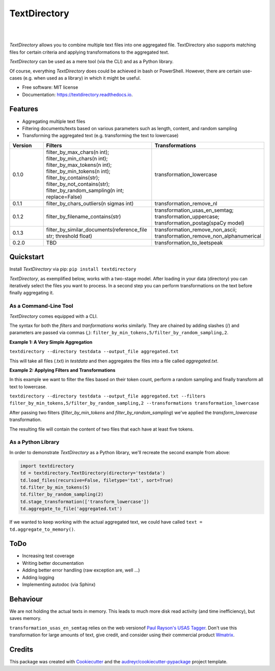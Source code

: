 =============
TextDirectory
=============


.. image:: https://img.shields.io/pypi/v/textdirectory.svg
        :target: https://pypi.python.org/pypi/textdirectory

.. image:: https://img.shields.io/travis/IngoKl/textdirectory.svg
        :target: https://travis-ci.org/IngoKl/textdirectory

.. image:: https://readthedocs.org/projects/textdirectory/badge/?version=latest
        :target: https://textdirectory.readthedocs.io/en/latest/?badge=latest
        :alt: Documentation Status

|
|

.. image:: https://user-images.githubusercontent.com/16179317/39367680-cd409a00-4a37-11e8-8d42-0bed5a4e814b.png
        :alt: TextDirectory

*TextDirectory* allows you to combine multiple text files into one aggregated file. TextDirectory also supports matching
files for certain criteria and applying transformations to the aggregated text.

*TextDirectory* can be used as a mere tool (via the CLI) and as a Python library.

Of course, everything *TextDirectory* does could be achieved in bash or PowerShell. However, there are certain
use-cases (e.g. when used as a library) in which it might be useful.


* Free software: MIT license
* Documentation: https://textdirectory.readthedocs.io.


Features
--------
* Aggregating multiple text files
* Filtering documents/texts based on various parameters such as length, content, and random sampling
* Transforming the aggregated text (e.g. transforming the text to lowercase)

.. csv-table::
   :header: "Version", "Filters", "Transformations"
   :widths: 10, 30, 30

   0.1.0, filter_by_max_chars(n int); filter_by_min_chars(n int); filter_by_max_tokens(n int); filter_by_min_tokens(n int); filter_by_contains(str); filter_by_not_contains(str); filter_by_random_sampling(n int; replace=False), transformation_lowercase
   0.1.1, filter_by_chars_outliers(n sigmas int), transformation_remove_nl
   0.1.2, filter_by_filename_contains(str), transformation_usas_en_semtag; transformation_uppercase; transformation_postag(spaCy model)
   0.1.3, filter_by_similar_documents(reference_file str; threshold float), transformation_remove_non_ascii; transformation_remove_non_alphanumerical
   0.2.0, TBD, transformation_to_leetspeak

Quickstart
----------
Install *TextDirectory* via pip: ``pip install textdirectory``

*TextDirectory*, as exemplified below, works with a two-stage model. After loading in your data (directory) you can iteratively select the files you want to process. In a second step you can perform transformations on the text before finally aggregating it.

.. image:: https://user-images.githubusercontent.com/16179317/39367589-7f774116-4a37-11e8-9a09-5cbdf5f3311b.png
        :alt: TextDirectory

As a Command-Line Tool
~~~~~~~~~~~~~~~~~~~~~~
*TextDirectory* comes equipped with a CLI.

The syntax for both the *filters* and *tranformations* works similarly. They are chained by adding slashes (/) and
parameters are passed via commas (,): ``filter_by_min_tokens,5/filter_by_random_sampling,2``.

**Example 1: A Very Simple Aggregation**

``textdirectory --directory testdata --output_file aggregated.txt``

This will take all files (.txt) in *testdata* and then aggregates the files into a file called *aggregated.txt*.

**Example 2: Applying Filters and Transformations**

In this example we want to filter the files based on their token count, perform a random sampling and finally transform all text to lowercase.

``textdirectory --directory testdata --output_file aggregated.txt --filters filter_by_min_tokens,5/filter_by_random_sampling,2 --transformations transformation_lowercase``

After passing two filters (*filter_by_min_tokens* and *filter_by_random_sampling*) we've applied the *transform_lowercase* transformation.

The resulting file will contain the content of two files that each have at least five tokens.

As a Python Library
~~~~~~~~~~~~~~~~~~~
In order to demonstrate *TextDirectory* as a Python library, we'll recreate the second example from above:

.. code:: python

    import textdirectory
    td = textdirectory.TextDirectory(directory='testdata')
    td.load_files(recursive=False, filetype='txt', sort=True)
    td.filter_by_min_tokens(5)
    td.filter_by_random_sampling(2)
    td.stage_transformation(['transform_lowercase'])
    td.aggregate_to_file('aggregated.txt')

If we wanted to keep working with the actual aggregated text, we could have called ``text = td.aggregate_to_memory()``.

ToDo
--------
* Increasing test coverage
* Writing better documentation
* Adding better error handling (raw exception are, well ...)
* Adding logging
* Implementing autodoc (via Sphinx)

Behaviour
---------
We are not holding the actual texts in memory. This leads to much more disk read activity (and time inefficiency), but
saves memory.

``transformation_usas_en_semtag`` relies on the web versionof `Paul Rayson's USAS Tagger
<http://ucrel.lancs.ac.uk/usas/>`_. Don't use this transformation for large amounts of text, give credit, and
consider using their commercial product `Wmatrix <http://ucrel.lancs.ac.uk/wmatrix/>`_.


Credits
-------
This package was created with Cookiecutter_ and the `audreyr/cookiecutter-pypackage`_ project template.

.. _Cookiecutter: https://github.com/audreyr/cookiecutter
.. _`audreyr/cookiecutter-pypackage`: https://github.com/audreyr/cookiecutter-pypackage
